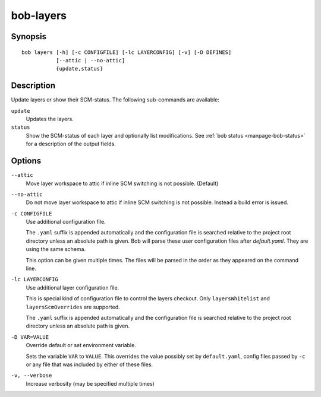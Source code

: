 .. _manpage-layers:

bob-layers
==========

.. only:: not man

   Name
   ----

   bob-layers - Handle layers

Synopsis
--------

::

    bob layers [-h] [-c CONFIGFILE] [-lc LAYERCONFIG] [-v] [-D DEFINES]
               [--attic | --no-attic] 
               {update,status}

Description
-----------

Update layers or show their SCM-status. The following sub-commands are
available:

``update``
    Updates the layers.

``status``
    Show the SCM-status of each layer and optionally list modifications. See
    :ref:`bob status <manpage-bob-status>` for a description of the output
    fields.

Options
-------

``--attic``
    Move layer workspace to attic if inline SCM switching is not possible.
    (Default)

``--no-attic``
    Do not move layer workspace to attic if inline SCM switching is not possible.
    Instead a build error is issued.

``-c CONFIGFILE``
    Use additional configuration file.

    The ``.yaml`` suffix is appended automatically and the configuration file
    is searched relative to the project root directory unless an absolute path
    is given. Bob will parse these user configuration files after
    *default.yaml*. They are using the same schema.

    This option can be given multiple times. The files will be parsed in the
    order as they appeared on the command line.

``-lc LAYERCONFIG``
    Use additional layer configuration file.

    This is special kind of configuration file to control the layers checkout. Only
    ``layersWhitelist`` and ``layersScmOverrides`` are supported.

    The ``.yaml`` suffix is appended automatically and the configuration file
    is searched relative to the project root directory unless an absolute path
    is given.

``-D VAR=VALUE``
    Override default or set environment variable.

    Sets the variable ``VAR`` to ``VALUE``. This overrides the value possibly
    set by ``default.yaml``, config files passed by ``-c`` or any file that was
    included by either of these files.

``-v, --verbose``
    Increase verbosity (may be specified multiple times)
